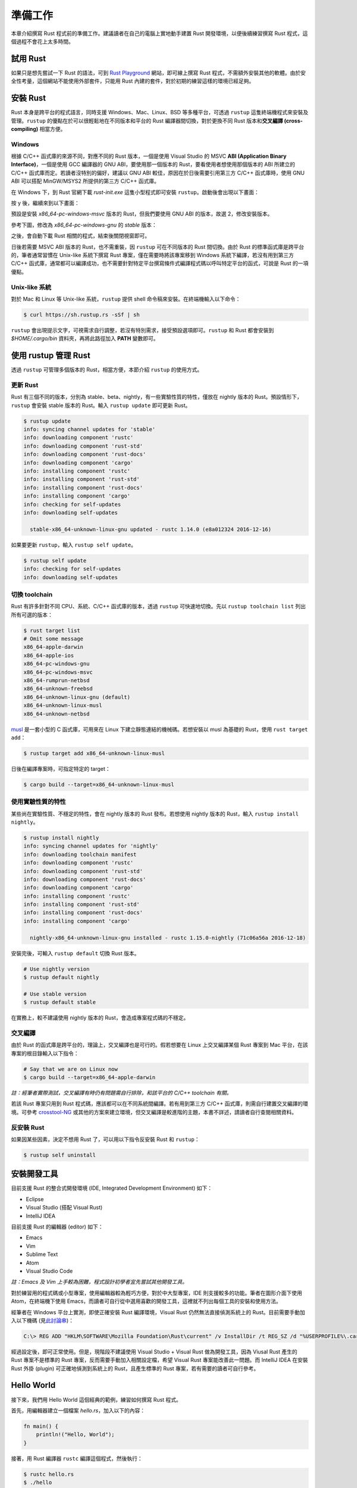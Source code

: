 ****************
準備工作
****************

本章介紹撰寫 Rust 程式前的準備工作。建議讀者在自己的電腦上實地動手建置 Rust 開發環境，\
以便後續練習撰寫 Rust 程式，這個過程不會花上太多時間。

=======================
試用 Rust
=======================

如果只是想先嘗試一下 Rust 的語法，可到 \
`Rust Playground <https://play.rust-lang.org/>`_ 網站，即可線上撰寫 Rust \
程式，不需額外安裝其他的軟體。由於安全性考量，這個網站不能使用外部套件，只能用 Rust 內建的套件，\
對於初期的練習這樣的環境已經足夠。

========================
安裝 Rust
========================

Rust 本身是跨平台的程式語言，同時支援 Windows、Mac、Linux、BSD 等多種平台，可透過 \
``rustup`` 這隻終端機程式來安裝及管理。\ ``rustup`` 的優點在於可以很輕鬆地在\
不同版本和平台的 Rust 編譯器間切換，對於更換不同 Rust 版本和\
**交叉編譯 (cross-compiling)** 相當方便。

-------------------
Windows
-------------------

根據 C/C++ 函式庫的來源不同，對應不同的 Rust 版本，一個是使用 Visual Studio 的 MSVC \
**ABI (Application Binary Interface)**\ ，一個是使用 GCC 編譯器的 GNU ABI，\
要使用那一個版本的 Rust，要看使用者想使用那個版本的 ABI 所建立的 C/C++ 函式庫而定。\
若讀者沒特別的偏好，建議以 GNU ABI 較佳，原因在於日後需要引用第三方 C/C++ 函式庫時，\
使用 GNU ABI 可以搭配 MinGW/MSYS2 所提供的第三方 C/C++ 函式庫。

在 Windows 下，到 Rust 官網下載 *rust-init.exe* 這隻小型程式即可安裝 ``rustup``\ 。\
啟動後會出現以下畫面：

.. image:: img_prior_work/rustupInstall01.png
   :alt: rustup 安裝步驟 1

按 y 後，繼續來到以下畫面：

.. image:: img_prior_work/rustupInstall02.png
   :alt: rustup 安裝步驟 2

預設是安裝 *x86_64-pc-windows-msvc* 版本的 Rust，但我們要使用 GNU ABI 的版本，故\
選 2，修改安裝版本。

參考下圖，修改為 *x86_64-pc-windows-gnu* 的 *stable* 版本：

.. image:: img_prior_work/rustupInstall03.png
   :alt: rustup 安裝步驟 3

之後，會自動下載 Rust 相關的程式，結束後關閉視窗即可。

.. image:: img_prior_work/rustupInstall04.png
   :alt: rustup 安裝步驟 4

日後若需要 MSVC ABI 版本的 Rust，也不需重裝，因 ``rustup`` 可在不同版本的 Rust 間切換。\
由於 Rust 的標準函式庫是跨平台的，筆者通常習慣在 Unix-like 系統下撰寫 Rust 專案，僅在需要時\
將該專案移到 Windows 系統下編譯，若沒有用到第三方 C/C++ 函式庫，通常都可以編譯成功，也\
不需要針對特定平台撰寫條件式編譯程式碼以呼叫特定平台的函式，可說是 Rust 的一項優點。

------------------------
Unix-like 系統
------------------------

對於 Mac 和 Linux 等 Unix-like 系統，``rustup`` 提供 shell 命令稿來安裝。在終端機\
輸入以下命令：

.. code-block:: console

   $ curl https://sh.rustup.rs -sSf | sh

``rustup`` 會出現提示文字，可視需求自行調整，若沒有特別需求，接受預設選項即可。\
``rustup`` 和 Rust 都會安裝到 *$HOME/.cargo/bin* 資料夾，再將此路徑加入 **PATH** \
變數即可。

===================================
使用 rustup 管理 Rust
===================================

透過 ``rustup`` 可管理多個版本的 Rust，相當方便，本節介紹 ``rustup`` 的使用方式。

---------------------
更新 Rust
---------------------

Rust 有三個不同的版本，分別為 stable、beta、nightly，有一些實驗性質的特性，僅放在 \
nightly 版本的 Rust。預設情形下，\ ``rustup`` 會安裝 stable 版本的 Rust。\
輸入 ``rustup update`` 即可更新 Rust。

.. code-block:: console

   $ rustup update
   info: syncing channel updates for 'stable'
   info: downloading component 'rustc'
   info: downloading component 'rust-std'
   info: downloading component 'rust-docs'
   info: downloading component 'cargo'
   info: installing component 'rustc'
   info: installing component 'rust-std'
   info: installing component 'rust-docs'
   info: installing component 'cargo'
   info: checking for self-updates
   info: downloading self-updates

     stable-x86_64-unknown-linux-gnu updated - rustc 1.14.0 (e8a012324 2016-12-16)

如果要更新 ``rustup``，輸入 ``rustup self update``\ 。

.. code-block:: console

   $ rustup self update
   info: checking for self-updates
   info: downloading self-updates

-----------------------------------
切換 toolchain
-----------------------------------

Rust 有許多針對不同 CPU、系統、C/C++ 函式庫的版本，透過 ``rustup`` 可快速地切換。先以 \
``rustup toolchain list`` 列出所有可選的版本：

.. code-block:: console

   $ rust target list
   # Omit some message
   x86_64-apple-darwin
   x86_64-apple-ios
   x86_64-pc-windows-gnu
   x86_64-pc-windows-msvc
   x86_64-rumprun-netbsd
   x86_64-unknown-freebsd
   x86_64-unknown-linux-gnu (default)
   x86_64-unknown-linux-musl
   x86_64-unknown-netbsd

`musl <https://www.musl-libc.org/>`_ 是一套小型的 C 函式庫，可用來在 Linux 下建立\
靜態連結的機械碼。若想安裝以 musl 為基礎的 Rust，使用 ``rust target add``\ ：

.. code-block:: console

   $ rustup target add x86_64-unknown-linux-musl

日後在編譯專案時，可指定特定的 target：

.. code-block:: console

   $ cargo build --target=x86_64-unknown-linux-musl

-----------------------------------
使用實驗性質的特性
-----------------------------------

某些尚在實驗性質、不穩定的特性，會在 nightly 版本的 Rust 發布。若想使用 nightly 版本的 \
Rust，輸入 ``rustup install nightly``\ 。

.. code-block:: console

   $ rustup install nightly
   info: syncing channel updates for 'nightly'
   info: downloading toolchain manifest
   info: downloading component 'rustc'
   info: downloading component 'rust-std'
   info: downloading component 'rust-docs'
   info: downloading component 'cargo'
   info: installing component 'rustc'
   info: installing component 'rust-std'
   info: installing component 'rust-docs'
   info: installing component 'cargo'

     nightly-x86_64-unknown-linux-gnu installed - rustc 1.15.0-nightly (71c06a56a 2016-12-18)

安裝完後，可輸入 ``rustup default`` 切換 Rust 版本。

.. code-block:: console

   # Use nightly version
   $ rustup default nightly

   # Use stable version
   $ rustup default stable

在實務上，較不建議使用 nightly 版本的 Rust，會造成專案程式碼的不穩定。

----------------------------
交叉編譯
----------------------------

由於 Rust 的函式庫是跨平台的，理論上，交叉編譯也是可行的。假若想要在 Linux 上交叉編譯\
某個 Rust 專案到 Mac 平台，在該專案的根目錄輸入以下指令：

.. code-block:: console

   # Say that we are on Linux now
   $ cargo build --target=x86_64-apple-darwin

*註：經筆者實際測試，交叉編譯有時仍有問題需自行排除，和該平台的 C/C++ toolchain 有關。*

若該 Rust 專案只用到 Rust 程式碼，應該都可以在不同系統間編譯。若有用到第三方 C/C++ \
函式庫，則需自行建置交叉編譯的環境。可參考 `crosstool-NG <http://crosstool-ng.org/>`_ \
或其他的方案來建立環境，但交叉編譯是較進階的主題，本書不詳述，請讀者自行查閱相關資料。


-------------------------------
反安裝 Rust
-------------------------------

如果因某些因素，決定不想用 Rust 了，可以用以下指令反安裝 Rust 和 ``rustup``：

.. code-block:: console

   $ rustup self uninstall

============================
安裝開發工具
============================

目前支援 Rust 的整合式開發環境 (IDE, Integrated Development Environment) 如下：

- Eclipse
- Visual Studio (搭配 Visual Rust)
- IntelliJ IDEA

目前支援 Rust 的編輯器 (editor) 如下：

- Emacs
- Vim
- Sublime Text
- Atom
- Visual Studio Code

*註：Emacs 及 Vim 上手較為困難，程式設計初學者宜先嘗試其他開發工具。*

對於練習用的程式碼或小型專案，使用編輯器較為輕巧方便，對於中大型專案，IDE 則支援較多的功能。\
筆者在圖形介面下使用 Atom，在終端機下使用 Emacs，而讀者可自行從中選用喜歡的開發工具，這裡就\
不列出每個工具的安裝和使用方法。

經筆者在 Windows 平台上實測，即使正確安裝 Rust 編譯環境，Visual Rust 仍然無法直接偵測系統\
上的 Rust。目前需要手動加入以下機碼 (見\ `此討論串 <https://github.com/PistonDevelopers/VisualRust/issues/263>`_\ )：

.. code-block:: console

   C:\> REG ADD "HKLM\SOFTWARE\Mozilla Foundation\Rust\current" /v InstallDir /t REG_SZ /d "%USERPROFILE%\.cargo"

經過設定後，即可正常使用。但是，現階段不建議使用 Visual Studio + Visual Rust 做為開發工具，\
因為 Viusal Rust 產生的 Rust 專案不是標準的 Rust 專案，反而需要手動加入相關設定檔，希望 \
Visual Rust 專案能改善此一問題。而 IntelliJ IDEA 在安裝 Rust 外掛 (plugin) 可正確地\
偵測到系統上的 Rust，且產生標準的 Rust 專案，若有需要的讀者可自行參考。

===========================
Hello World
===========================

接下來，我們用 Hello World 這佪經典的範例，練習如何撰寫 Rust 程式。

首先，用編輯器建立一個檔案 *hello.rs*，加入以下的內容：

.. code-block:: rust

   fn main() {
       println!("Hello, World");
   }

接著，用 Rust 編譯器 ``rustc`` 編譯這個程式，然後執行：

.. code-block:: console

   $ rustc hello.rs
   $ ./hello
   Hello, World

如果成功顯示出 Hello, World 字串，代表我們已經成功撰寫第一個 Rust 程式。

=========================
Cargo
=========================

雖然我們成功編譯出第一個 Rust 程式，隨著專案的規模上升，外部相依性增加，\
編譯指令會更複雜。為了簡化編譯軟體的步驟，Rust 提供 Cargo 這個專案管理程式。\
透過 Cargo，可以簡化 Rust 專案編譯、測試和發佈等步驟。

我們現在用 Cargo 重新撰寫 Hello World 程式。Cargo 專案分為兩種，一種是主程式，\
一種是函式庫，前者是可直接執行的執行檔，後者則是供其他的外部程式呼叫。我們的 \
Hello World 程式屬於主程式。輸入以下指令：

.. code-block:: console

   $ cargo new --bin hello
   $ cd hello

編輯 *src/main.rs* 檔案，改為前述的 Hello World 程式碼。接著，執行該程式：

.. code-block:: console

   $ cargo run
    Compiling hello v0.1.0 (file:///home/cwchen/src/rust_ex/hello)
     Finished debug [unoptimized + debuginfo] target(s) in 0.13 secs
      Running `target/debug/hello`
   Hello, world!

若顯示出 Hello World 字串，代表專案執行成功。

若要編譯程式，用 ``cargo build`` 指令即可。預設情形下，生成的是帶有除錯誤息且未優化的機械碼，\
若要生成對外發布的程式碼，則用 ``cargo build --release`` 指令即可。強烈建議日後在撰寫 \
Rust 程式碼時，將程式碼以 Cargo 管理。本書假定讀者使用 Cargo 管理程式碼，不會特別寫出編譯\
程式碼的指令。
